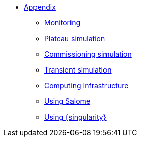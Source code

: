 ** xref:index.adoc[Appendix]
*** xref:Monitoring.adoc[Monitoring]
*** xref:M9_2017_03.adoc[Plateau simulation]
*** xref:Commissiong.adoc[Commissioning simulation]
*** xref:Transient.adoc[Transient simulation]

*** xref:Infrastructure.adoc[Computing Infrastructure]
*** xref:salome.adoc[Using Salome]
*** xref:salome.adoc[Using {singularity}]

// *** xref:M9_2019_02.adoc[ThermoElectric]
